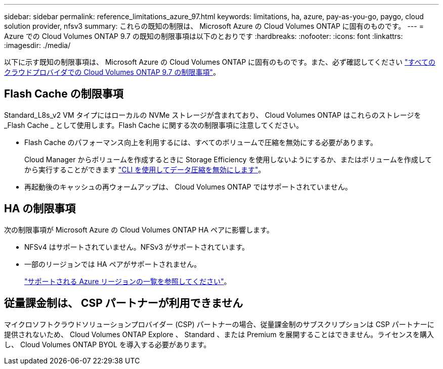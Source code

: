 ---
sidebar: sidebar 
permalink: reference_limitations_azure_97.html 
keywords: limitations, ha, azure, pay-as-you-go, paygo, cloud solution provider, nfsv3 
summary: これらの既知の制限は、 Microsoft Azure の Cloud Volumes ONTAP に固有のものです。 
---
= Azure での Cloud Volumes ONTAP 9.7 の既知の制限事項は以下のとおりです
:hardbreaks:
:nofooter: 
:icons: font
:linkattrs: 
:imagesdir: ./media/


[role="lead"]
以下に示す既知の制限事項は、 Microsoft Azure の Cloud Volumes ONTAP に固有のものです。また、必ず確認してください link:reference_limitations_97.html["すべてのクラウドプロバイダでの Cloud Volumes ONTAP 9.7 の制限事項"]。



== Flash Cache の制限事項

Standard_L8s_v2 VM タイプにはローカルの NVMe ストレージが含まれており、 Cloud Volumes ONTAP はこれらのストレージを _Flash Cache _ として使用します。Flash Cache に関する次の制限事項に注意してください。

* Flash Cache のパフォーマンス向上を利用するには、すべてのボリュームで圧縮を無効にする必要があります。
+
Cloud Manager からボリュームを作成するときに Storage Efficiency を使用しないようにするか、またはボリュームを作成してから実行することができます http://docs.netapp.com/ontap-9/topic/com.netapp.doc.dot-cm-vsmg/GUID-8508A4CB-DB43-4D0D-97EB-859F58B29054.html["CLI を使用してデータ圧縮を無効にします"^]。

* 再起動後のキャッシュの再ウォームアップは、 Cloud Volumes ONTAP ではサポートされていません。




== HA の制限事項

次の制限事項が Microsoft Azure の Cloud Volumes ONTAP HA ペアに影響します。

* NFSv4 はサポートされていません。NFSv3 がサポートされています。
* 一部のリージョンでは HA ペアがサポートされません。
+
https://cloud.netapp.com/cloud-volumes-global-regions["サポートされる Azure リージョンの一覧を参照してください"^]。





== 従量課金制は、 CSP パートナーが利用できません

マイクロソフトクラウドソリューションプロバイダー (CSP) パートナーの場合、従量課金制のサブスクリプションは CSP パートナーに提供されないため、 Cloud Volumes ONTAP Explore 、 Standard 、または Premium を展開することはできません。ライセンスを購入し、 Cloud Volumes ONTAP BYOL を導入する必要があります。
